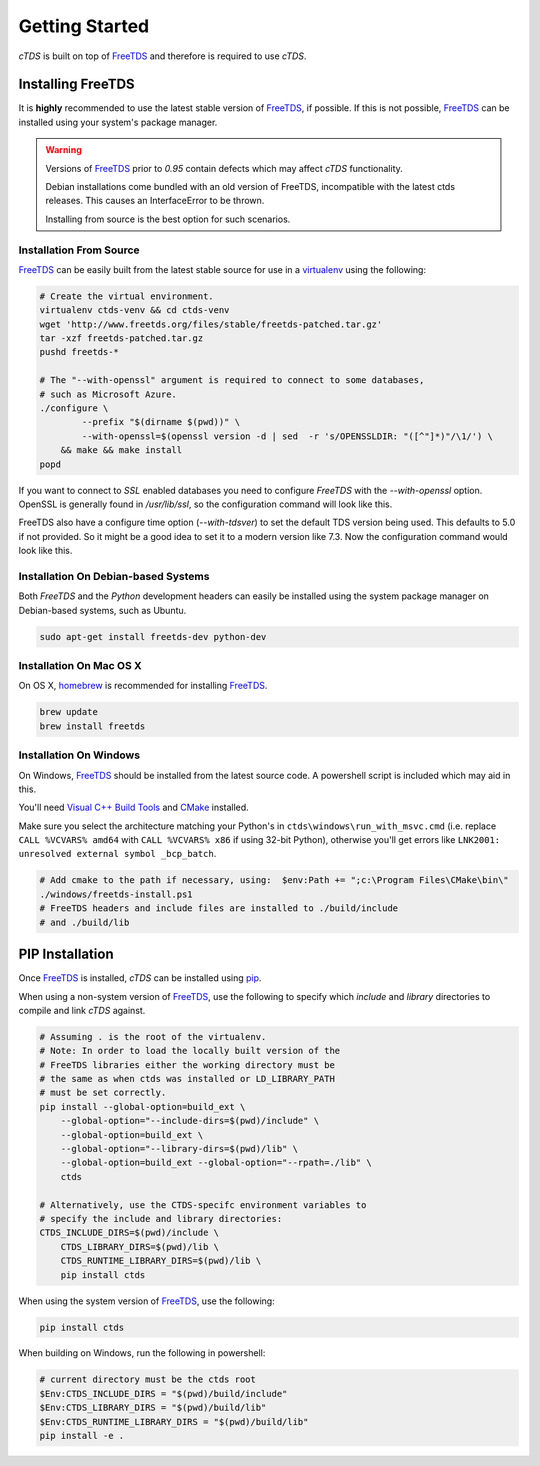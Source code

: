 Getting Started
===============

`cTDS` is built on top of `FreeTDS`_ and therefore is required to use `cTDS`.

Installing FreeTDS
------------------

It is **highly** recommended to use the latest stable version of `FreeTDS`_, if
possible. If this is not possible, `FreeTDS`_ can be installed using your
system's package manager.

.. warning::
    Versions of `FreeTDS`_ prior to *0.95* contain defects which may
    affect `cTDS` functionality.
    
    Debian installations come bundled with an old version of FreeTDS, incompatible with the latest ctds releases. This causes an InterfaceError to be thrown.
    
    Installing from source is the best option for such scenarios.


Installation From Source
^^^^^^^^^^^^^^^^^^^^^^^^

`FreeTDS`_ can be easily built from the latest stable source for use in a
`virtualenv`_ using the following:

.. code-block:: bash

    # Create the virtual environment.
    virtualenv ctds-venv && cd ctds-venv
    wget 'http://www.freetds.org/files/stable/freetds-patched.tar.gz'
    tar -xzf freetds-patched.tar.gz
    pushd freetds-*

    # The "--with-openssl" argument is required to connect to some databases,
    # such as Microsoft Azure.
    ./configure \
            --prefix "$(dirname $(pwd))" \
            --with-openssl=$(openssl version -d | sed  -r 's/OPENSSLDIR: "([^"]*)"/\1/') \
        && make && make install
    popd

If you want to connect to `SSL` enabled databases you need to configure `FreeTDS` with the `--with-openssl` option. OpenSSL is
generally found in `/usr/lib/ssl`, so the configuration command will look like this.

.. code-block:: bash
   ./configure --prefix "$(dirname $(pwd))" --with-openssl='/usr/lib/ssl'
   
FreeTDS also have a configure time option (`--with-tdsver`) to set the default TDS version being used. This defaults to 5.0 if not provided. So it might be a good idea to set it to a modern version like 7.3. Now the configuration command would look like this.

.. code-block:: bash
   ./configure --prefix "$(dirname $(pwd))" --with-openssl='/usr/lib/ssl' --with-tdsver=7.3

Installation On Debian-based Systems
^^^^^^^^^^^^^^^^^^^^^^^^^^^^^^^^^^^^

Both *FreeTDS* and the *Python* development headers can easily be installed
using the system package manager on Debian-based systems, such as Ubuntu.

.. code-block:: bash

    sudo apt-get install freetds-dev python-dev


Installation On Mac OS X
^^^^^^^^^^^^^^^^^^^^^^^^

On OS X, `homebrew`_ is recommended for installing `FreeTDS`_.

.. code-block:: bash

    brew update
    brew install freetds


Installation On Windows
^^^^^^^^^^^^^^^^^^^^^^^

On Windows, `FreeTDS`_ should be installed from the latest source code.
A powershell script is included which may aid in this.

You'll need `Visual C++ Build Tools`_ and `CMake`_ installed.

Make sure you select the architecture matching your Python's in
``ctds\windows\run_with_msvc.cmd`` (i.e. replace ``CALL %VCVARS% amd64``
with ``CALL %VCVARS% x86`` if using 32-bit Python), otherwise you'll get
errors like ``LNK2001: unresolved external symbol _bcp_batch``.

.. code-block:: powershell

    # Add cmake to the path if necessary, using:  $env:Path += ";c:\Program Files\CMake\bin\"
    ./windows/freetds-install.ps1
    # FreeTDS headers and include files are installed to ./build/include
    # and ./build/lib

PIP Installation
----------------

Once `FreeTDS`_ is installed, *cTDS* can be installed using `pip`_.

When using a non-system version of `FreeTDS`_, use the following to specify
which `include` and `library` directories to compile and link *cTDS* against.

.. code-block:: bash

    # Assuming . is the root of the virtualenv.
    # Note: In order to load the locally built version of the
    # FreeTDS libraries either the working directory must be
    # the same as when ctds was installed or LD_LIBRARY_PATH
    # must be set correctly.
    pip install --global-option=build_ext \
        --global-option="--include-dirs=$(pwd)/include" \
        --global-option=build_ext \
        --global-option="--library-dirs=$(pwd)/lib" \
        --global-option=build_ext --global-option="--rpath=./lib" \
        ctds

    # Alternatively, use the CTDS-specifc environment variables to
    # specify the include and library directories:
    CTDS_INCLUDE_DIRS=$(pwd)/include \
        CTDS_LIBRARY_DIRS=$(pwd)/lib \
        CTDS_RUNTIME_LIBRARY_DIRS=$(pwd)/lib \
        pip install ctds


When using the system version of `FreeTDS`_, use the following:

.. code-block:: bash

    pip install ctds

When building on Windows, run the following in powershell:

.. code-block:: powershell

    # current directory must be the ctds root
    $Env:CTDS_INCLUDE_DIRS = "$(pwd)/build/include"
    $Env:CTDS_LIBRARY_DIRS = "$(pwd)/build/lib"
    $Env:CTDS_RUNTIME_LIBRARY_DIRS = "$(pwd)/build/lib"
    pip install -e .


.. _FreeTDS: http://www.freetds.org
.. _homebrew: http://brew.sh/
.. _pip: https://pip.pypa.io/en/stable/
.. _virtualenv: http://virtualenv.readthedocs.org/en/latest/userguide.html
.. _Visual C++ Build Tools: https://visualstudio.microsoft.com/downloads/#build-tools-for-visual-studio-2017
.. _CMake: https://cmake.org/

